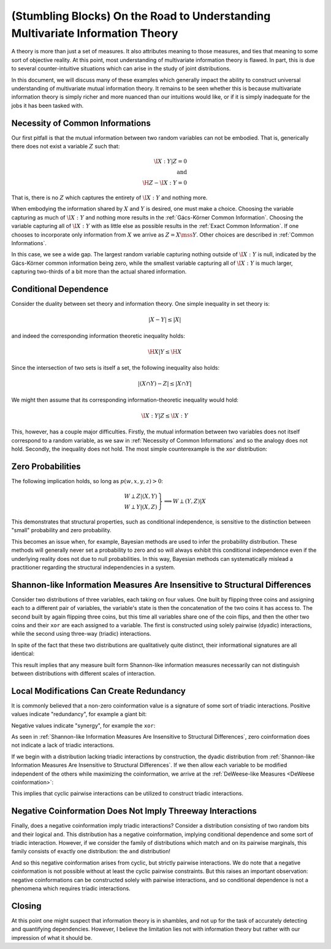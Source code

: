 .. stumbling.rst

(Stumbling Blocks) On the Road to Understanding Multivariate Information Theory
===============================================================================

A theory is more than just a set of measures. It also attributes meaning to
those measures, and ties that meaning to some sort of objective reality. At this
point, most understanding of multivariate information theory is flawed. In part,
this is due to several counter-intuitive situations which can arise in the study
of joint distributions.

In this document, we will discuss many of these examples which generally impact
the ability to construct universal understanding of multivariate mutual
information theory. It remains to be seen whether this is because multivariate
information theory is simply richer and more nuanced than our intuitions would
like, or if it is simply inadequate for the jobs it has been tasked with.


Necessity of Common Informations
--------------------------------

Our first pitfall is that the mutual information between two random variables
can not be embodied. That is, generically there does not exist a variable
:math:`Z` such that:

.. math::

   \I{X : Y | Z} = 0 \\
   \textrm{and} \\
   \H{Z} - \I{X : Y} = 0

That is, there is no :math:`Z` which captures the entirety of :math:`\I{X : Y}`
and nothing more.

When embodying the information shared by :math:`X` and :math:`Y` is desired,
one must make a choice. Choosing the variable capturing as much of
:math:`\I{X : Y}` and nothing more results in the
:ref:`Gács-Körner Common Information`. Choosing the variable capturing all of
:math:`\I{X : Y}` with as little else as possible results in the
:ref:`Exact Common Information`. If one chooses to incorporate only information
from :math:`X` we arrive as :math:`Z = X \mss Y`. Other choices are described
in :ref:`Common Informations`.

.. ipython:: python

   In [1]: d = Distribution(['00', '01', '10'], [1/3]*3)

   In [2]: I(d, [[0], [1]])
   Out[2]: 0.25162916738782304

   In [3]: K(d, [[0], [1]])
   Out[3]: 0.0

   In [4]: G(d, [[0], [1]])
   Out[4]: 0.9182909718428677

In this case, we see a wide gap. The largest random variable capturing nothing
outside of :math:`\I{X : Y}` is null, indicated by the Gács-Körner common
information being zero, while the smallest variable capturing all of
:math:`\I{X : Y}` is much larger, capturing two-thirds of a bit more than the
actual shared information.

Conditional Dependence
----------------------

Consider the duality between set theory and information theory. One simple
inequality in set theory is:

.. math::

   | X - Y | \leq | X |

and indeed the corresponding information theoretic inequality holds:

.. math::

   \H{X | Y} \leq \H{X}

Since the intersection of two sets is itself a set, the following inequality
also holds:

.. math::

   | (X \cap Y) - Z | \leq | X \cap Y |

We might then assume that its corresponding information-theoretic inequality
would hold:

.. math::

   \I{X : Y | Z} \leq \I{X : Y}

This, however, has a couple major difficulties. Firstly, the mutual information
between two variables does not itself correspond to a random variable, as we saw
in :ref:`Necessity of Common Informations` and so the analogy does not hold.
Secondly, the inequality does not hold. The most simple counterexample is the
``xor`` distribution:

.. ipython:: python

   In [5]: d = Distribution(['000', '011', '101', '110'], [1/4]*4)

   In [6]: I(d, [[0], [1]])
   Out[6]: 0.0

   In [7]: I(d, [[0], [1]], [2])
   Out[7]: 1.0


Zero Probabilities
------------------

The following implication holds, so long as :math:`p(w, x, y, z) > 0`:

.. math::

   \left. \begin{array}{l} W \perp Z | (X, Y) \\ W \perp Y | (X, Z) \end{array} \right\} \implies W \perp (Y, Z) | X

This demonstrates that structural properties, such as conditional independence,
is sensitive to the distinction between "small" probability and zero
probability.

This becomes an issue when, for example, Bayesian methods are used to infer the
probability distribution. These methods will generally never set a probability
to zero and so will always exhibit this conditional independence even if the
underlying reality does not due to null probabilities. In this way, Bayesian
methods can systematically mislead a practitioner regarding the structural
independencies in a system.


Shannon-like Information Measures Are Insensitive to Structural Differences
---------------------------------------------------------------------------

Consider two distributions of three variables, each taking on four values. One
built by flipping three coins and assigning each to a different pair of
variables, the variable's state is then the concatenation of the two coins it
has access to. The second built by again flipping three coins, but this time
all variables share one of the coin flips, and then the other two coins and
their ``xor`` are each assigned to a variable. The first is constructed using
solely pairwise (dyadic) interactions, while the second using three-way
(triadic) interactions.

In spite of the fact that these two distributions are qualitatively quite
distinct, their informational signatures are all identical:

.. ipython:: python

   In [8]: from dit.example_dists import dyadic, triadic

   In [9]: from dit.profiles import ShannonPartition

   In [10]: ShannonPartition(dyadic)
   Out[10]:
   +----------+--------+
   | measure  |  bits  |
   +----------+--------+
   | H[0|1,2] |  0.000 |
   | H[1|0,2] |  0.000 |
   | H[2|0,1] |  0.000 |
   | I[0:1|2] |  1.000 |
   | I[0:2|1] |  1.000 |
   | I[1:2|0] |  1.000 |
   | I[0:1:2] |  0.000 |
   +----------+--------+

   In [11]: ShannonPartition(triadic)
   Out[11]:
   +----------+--------+
   | measure  |  bits  |
   +----------+--------+
   | H[0|1,2] |  0.000 |
   | H[1|0,2] |  0.000 |
   | H[2|0,1] |  0.000 |
   | I[0:1|2] |  1.000 |
   | I[0:2|1] |  1.000 |
   | I[1:2|0] |  1.000 |
   | I[0:1:2] |  0.000 |
   +----------+--------+

This result implies that any measure built form Shannon-like information
measures necessarily can not distinguish between distributions with different
scales of interaction.


Local Modifications Can Create Redundancy
-----------------------------------------

It is commonly believed that a non-zero coinformation value is a signature of
some sort of triadic interactions. Positive values indicate "redundancy", for
example a giant bit:

.. ipython:: python

   In [12]: d = Distribution(['000', '111'], [1/2]*2)

   In [13]: I(d)
   Out[13]: 1.0

Negative values indicate "synergy", for example the ``xor``:

.. ipython:: python

   In [14]: d = Distribution(['000', '011', '101', '110'], [1/4]*4)

   In [15]: I(d)
   Out[15]: -1.0


As seen in  :ref:`Shannon-like Information Measures Are Insensitive to
Structural Differences`, zero coinformation does not indicate a lack of triadic
interactions.

If we begin with a distribution lacking triadic interactions by construction,
the dyadic distribution from :ref:`Shannon-like Information Measures Are
Insensitive to Structural Differences`. If we then allow each variable to be
modified independent of the others while maximizing the coinformation, we
arrive at the :ref:`DeWeese-like Measures <DeWeese coinformation>`:

.. ipython:: python

   In [16]: from dit.multivariate import deweese_coinformation

   In [17]: deweese_coinformation(dyadic)
   Out[17]: 0.06127812445775139

This implies that cyclic pairwise interactions can be utilized to construct
triadic interactions.

Negative Coinformation Does Not Imply Threeway Interactions
-----------------------------------------------------------

Finally, does a negative coinformation imply triadic interactions? Consider
a distribution consisting of two random bits and their logical ``and``. This
distribution has a negative coinformation, implying conditional dependence and
some sort of triadic interaction. However, if we consider the family of
distributions which match ``and`` on its pairwise marginals, this family
consists of exactly one distribution: the ``and`` distribution!

.. ipython:: python

   In [18]: d = Distribution(['000', '010', '100', '111'], [1/4]*4)

   In [19]: I(d)
   Out[19]: -0.18872187554086706

   In [20]: maxent_dist(d, [[0, 1], [0, 2], [1, 2]])
   Out[20]:
   Class:          Distribution
   Alphabet:       ('0', '1') for all rvs
   Base:           linear
   Outcome Class:  str
   Outcome Length: 3
   RV Names:       None

   x     p(x)
   000   1/4
   010   1/4
   100   1/4
   111   1/4

   In [21]: from dit.algorithms.distribution_optimizers import MinEntOptimizer

   In [22]: meo = MinEntOptimizer(d, [[0, 1], [0, 2], [1, 2]])

   In [23]: meo.optimize()

   In [24]: meo.construct_dist()
   Out[24]:
   Class:          Distribution
   Alphabet:       ('0', '1') for all rvs
   Base:           linear
   Outcome Class:  str
   Outcome Length: 3
   RV Names:       None

   x     p(x)
   000   1/4
   010   1/4
   100   1/4
   111   1/4

And so this negative coinformation arises from cyclic, but strictly pairwise
interactions. We do note that a negative coinformation is not possible without
at least the cyclic pairwise constraints. But this raises an important
observation: negative coinformations can be constructed solely with pairwise
interactions, and so conditional dependence is not a phenomena which requires
triadic interactions.

Closing
-------

At this point one might suspect that information theory is in shambles, and not
up for the task of accurately detecting and quantifying dependencies. However,
I believe the limitation lies not with information theory but rather with our
impression of what it should be.
